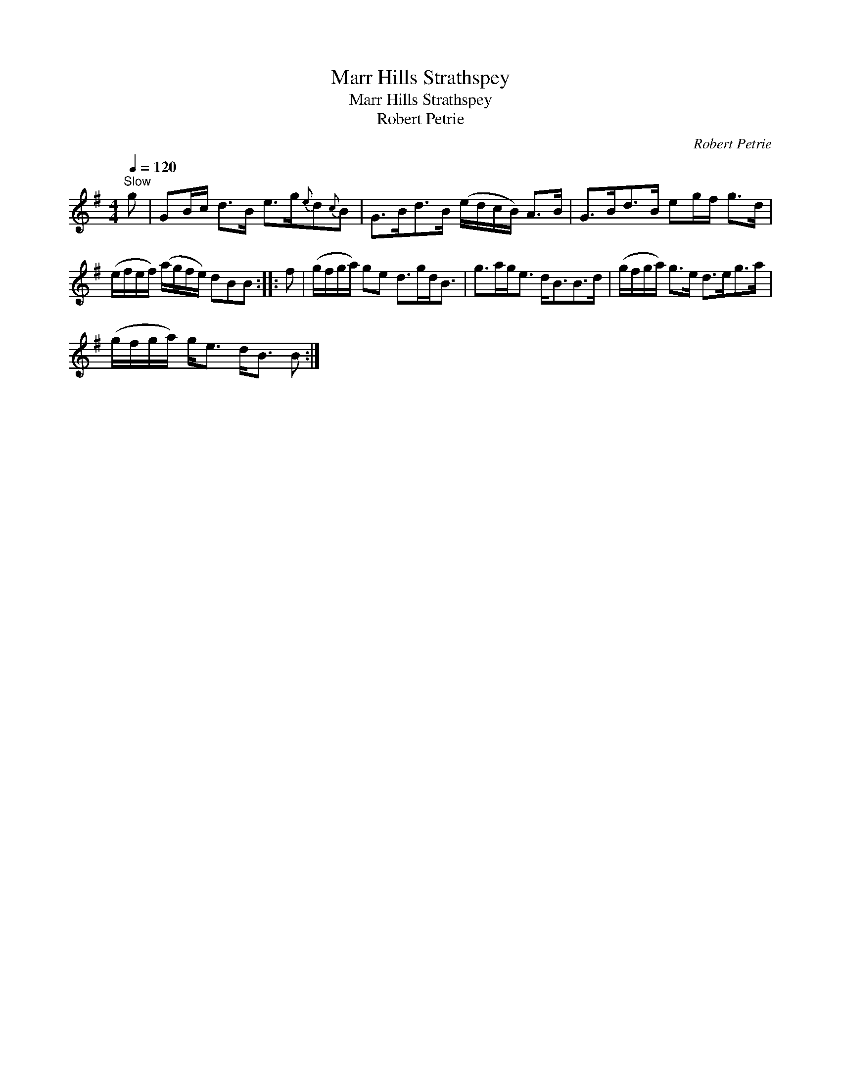 X:1
T:Marr Hills Strathspey
T:Marr Hills Strathspey
T:Robert Petrie
C:Robert Petrie
L:1/8
Q:1/4=120
M:4/4
K:G
V:1 treble 
V:1
"^Slow" g | GB/c/ d>B e>g{e}d{c}B | G>Bd>B (e/d/c/B/) A>B | G>Bd>B eg/f/ g>d | %4
 (e/f/e/f/) (a/g/f/e/) dBB :: f | (g/f/g/a/) ge d>gd<B | g>ag<e d<BB>d | (g/f/g/a/) g>e d>eg>a | %9
 (g/f/g/a/) g<e d<B B :| %10

